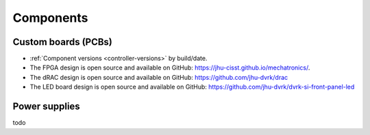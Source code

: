 Components
##########

Custom boards (PCBs)
********************

* :ref:`Component versions <controller-versions>` by build/date.
* The FPGA design is open source and available on GitHub:
  https://jhu-cisst.github.io/mechatronics/.
* The dRAC design is open source and available on GitHub:
  https://github.com/jhu-dvrk/drac
* The LED board design is open source and available on
  GitHub: https://github.com/jhu-dvrk/dvrk-si-front-panel-led

Power supplies
**************

todo
